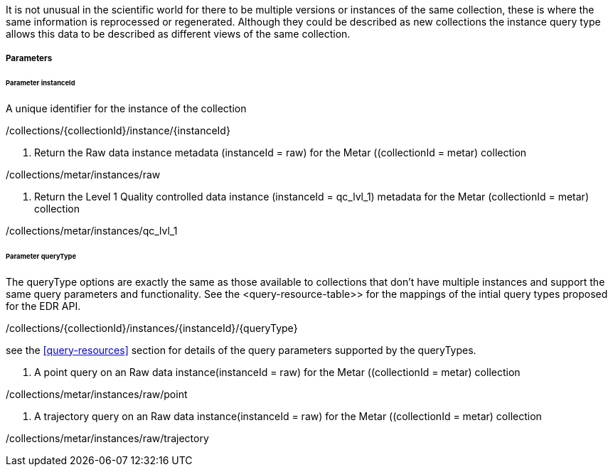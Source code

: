 It is not unusual in the scientific world for there to be multiple versions or instances of the same collection, these is where the same information is reprocessed or regenerated.  Although they could be described as new collections the instance query type allows this data to be described as different views of the same collection.


===== Parameters


====== Parameter instanceId

A unique identifier for the instance of the collection

/collections/{collectionId}/instance/{instanceId}

. Return the Raw data instance metadata (instanceId = raw) for the Metar ((collectionId = metar) collection
=================

/collections/metar/instances/raw

=================

. Return the Level 1 Quality controlled data instance (instanceId = qc_lvl_1) metadata for the Metar (collectionId = metar) collection
=================

/collections/metar/instances/qc_lvl_1

=================



====== Parameter queryType

The queryType options are exactly the same as those available to collections that don't have multiple instances and support the same query parameters and functionality.  See the <query-resource-table>> for the  mappings of the intial query types proposed for the EDR API.

/collections/{collectionId}/instances/{instanceId}/{queryType}

see the <<query-resources>> section for details of the query parameters supported by the queryTypes.


. A point query on an Raw data instance(instanceId = raw) for the Metar ((collectionId = metar) collection 
=================

/collections/metar/instances/raw/point


=================


. A trajectory query on an Raw data instance(instanceId = raw) for the Metar ((collectionId = metar) collection 
=================

/collections/metar/instances/raw/trajectory


=================
